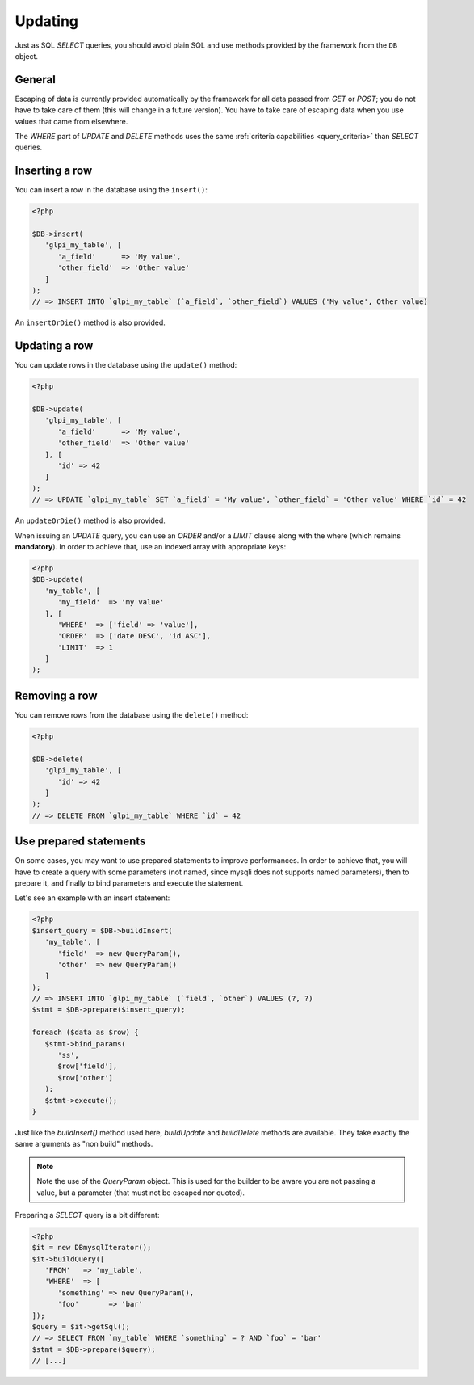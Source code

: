 Updating
--------

.. versionadded:: 9.3

Just as SQL `SELECT` queries, you should avoid plain SQL and use methods provided by the framework from the ``DB`` object.

General
^^^^^^^

Escaping of data is currently provided automatically by the framework for all data passed from `GET` or `POST`; you do not have to take care of them (this will change in a future version). You have to take care of escaping data when you use values that came from elsewhere.

The `WHERE` part of `UPDATE` and `DELETE` methods uses the same :ref:`criteria capabilities <query_criteria>` than `SELECT` queries.

Inserting a row
^^^^^^^^^^^^^^^

You can insert a row in the database using the ``insert()``:

.. code-block:: php

   <?php

   $DB->insert(
      'glpi_my_table', [
         'a_field'      => 'My value',
         'other_field'  => 'Other value'
      ]
   );
   // => INSERT INTO `glpi_my_table` (`a_field`, `other_field`) VALUES ('My value', Other value)

An ``insertOrDie()`` method is also provided.

Updating a row
^^^^^^^^^^^^^^

You can update rows in the database using the ``update()`` method:

.. code-block:: php

   <?php

   $DB->update(
      'glpi_my_table', [
         'a_field'      => 'My value',
         'other_field'  => 'Other value'
      ], [
         'id' => 42
      ]
   );
   // => UPDATE `glpi_my_table` SET `a_field` = 'My value', `other_field` = 'Other value' WHERE `id` = 42

An ``updateOrDie()`` method is also provided.

.. versionadded:: 9.3.1

When issuing an `UPDATE` query, you can use an `ORDER` and/or a `LIMIT` clause along with the where (which remains **mandatory**). In order to achieve that, use an indexed array with appropriate keys:

.. code-block:: php

   <?php
   $DB->update(
      'my_table', [
         'my_field'  => 'my value'
      ], [
         'WHERE'  => ['field' => 'value'],
         'ORDER'  => ['date DESC', 'id ASC'],
         'LIMIT'  => 1
      ]
   );

Removing a row
^^^^^^^^^^^^^^

You can remove rows from the database using the ``delete()`` method:

.. code-block:: php

   <?php

   $DB->delete(
      'glpi_my_table', [
         'id' => 42
      ]
   );
   // => DELETE FROM `glpi_my_table` WHERE `id` = 42

Use prepared statements
^^^^^^^^^^^^^^^^^^^^^^^

On some cases, you may want to use prepared statements to improve performances. In order to achieve that, you will have to create a query with some parameters (not named, since mysqli does not supports named parameters), then to prepare it, and finally to bind parameters and execute the statement.

Let's see an example with an insert statement:

.. code-block:: php

   <?php
   $insert_query = $DB->buildInsert(
      'my_table', [
         'field'  => new QueryParam(),
         'other'  => new QueryParam()
      ]
   );
   // => INSERT INTO `glpi_my_table` (`field`, `other`) VALUES (?, ?)
   $stmt = $DB->prepare($insert_query);

   foreach ($data as $row) {
      $stmt->bind_params(
         'ss',
         $row['field'],
         $row['other']
      );
      $stmt->execute();
   }

Just like the `buildInsert()` method used here, `buildUpdate` and `buildDelete` methods are available. They take exactly the same arguments as "non build" methods.

.. note::

   Note the use of the `QueryParam` object. This is used for the builder to be aware you are not passing a value, but a parameter (that must not be escaped nor quoted).

Preparing a `SELECT` query is a bit different:

.. code-block:: php

   <?php
   $it = new DBmysqlIterator();
   $it->buildQuery([
      'FROM'   => 'my_table',
      'WHERE'  => [
         'something' => new QueryParam(),
         'foo'       => 'bar'
   ]);
   $query = $it->getSql();
   // => SELECT FROM `my_table` WHERE `something` = ? AND `foo` = 'bar'
   $stmt = $DB->prepare($query);
   // [...]
